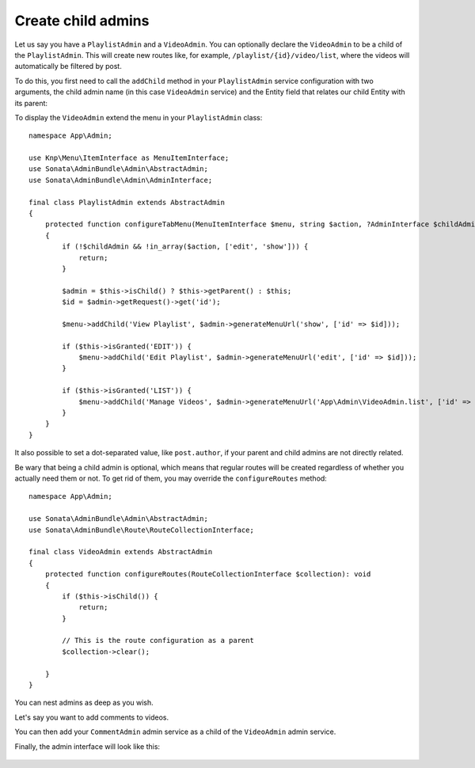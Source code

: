 Create child admins
-------------------

Let us say you have a ``PlaylistAdmin`` and a ``VideoAdmin``. You can
optionally declare the ``VideoAdmin`` to be a child of the ``PlaylistAdmin``.
This will create new routes like, for example, ``/playlist/{id}/video/list``,
where the videos will automatically be filtered by post.

To do this, you first need to call the ``addChild`` method in your ``PlaylistAdmin``
service configuration with two arguments, the child admin name (in this case
``VideoAdmin`` service) and the Entity field that relates our child Entity with
its parent:

.. configuration-block::

    .. code-block:: yaml

        # config/services.yaml

        App\Admin\VideoAdmin:
            # tags, calls, etc

        App\Admin\PlaylistAdmin:
            calls:
                - [addChild, ['@App\Admin\VideoAdmin', 'playlist']]
                # Or `[addChild, ['@App\Admin\VideoAdmin']]` if there is no
                # field to access the Playlist from the Video entity

    .. code-block:: xml

        <!-- config/services.xml -->

        <service id="App\Admin\VideoAdmin">
            <!-- tags, calls, etc -->
        </service>

        <service id="App\Admin\PlaylistAdmin">
            <!-- ... -->

            <call method="addChild">
                <argument type="service" id="App\Admin\VideoAdmin"/>
                <argument>playlist</argument>
            </call>
        </service>

To display the ``VideoAdmin`` extend the menu in your ``PlaylistAdmin``
class::

    namespace App\Admin;

    use Knp\Menu\ItemInterface as MenuItemInterface;
    use Sonata\AdminBundle\Admin\AbstractAdmin;
    use Sonata\AdminBundle\Admin\AdminInterface;

    final class PlaylistAdmin extends AbstractAdmin
    {
        protected function configureTabMenu(MenuItemInterface $menu, string $action, ?AdminInterface $childAdmin = null): void
        {
            if (!$childAdmin && !in_array($action, ['edit', 'show'])) {
                return;
            }

            $admin = $this->isChild() ? $this->getParent() : $this;
            $id = $admin->getRequest()->get('id');

            $menu->addChild('View Playlist', $admin->generateMenuUrl('show', ['id' => $id]));

            if ($this->isGranted('EDIT')) {
                $menu->addChild('Edit Playlist', $admin->generateMenuUrl('edit', ['id' => $id]));
            }

            if ($this->isGranted('LIST')) {
                $menu->addChild('Manage Videos', $admin->generateMenuUrl('App\Admin\VideoAdmin.list', ['id' => $id]));
            }
        }
    }

It also possible to set a dot-separated value, like ``post.author``,
if your parent and child admins are not directly related.

Be wary that being a child admin is optional, which means that regular
routes will be created regardless of whether you actually need them
or not. To get rid of them, you may override the ``configureRoutes`` method::

    namespace App\Admin;

    use Sonata\AdminBundle\Admin\AbstractAdmin;
    use Sonata\AdminBundle\Route\RouteCollectionInterface;

    final class VideoAdmin extends AbstractAdmin
    {
        protected function configureRoutes(RouteCollectionInterface $collection): void
        {
            if ($this->isChild()) {
                return;
            }

            // This is the route configuration as a parent
            $collection->clear();

        }
    }

You can nest admins as deep as you wish.

Let's say you want to add comments to videos.

You can then add your ``CommentAdmin`` admin service as a child of
the ``VideoAdmin`` admin service.

Finally, the admin interface will look like this:

.. figure:: ../images/child_admin.png
   :align: center
   :alt: Child admin interface
   :width: 700px
